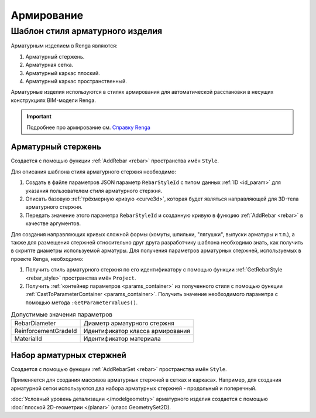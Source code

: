 Армирование
===========

Шаблон стиля арматурного изделия
--------------------------------

Арматурным изделием в Renga являются:

1. Арматурный стержень.
2. Арматурная сетка.
3. Арматурный каркас плоский.
4. Арматурный каркас пространственный.

Арматурные изделия используются в стилях армирования для автоматической расстановки в несущих конструкциях BIM-модели Renga.

.. important:: Подробнее про армирование см. `Справку Renga <https://help.rengabim.com/ru/Content/reinforcement_styles.htm>`_

Арматурный стержень
"""""""""""""""""""
Создается с помощью функции :ref:`AddRebar <rebar>` пространства имён ``Style``.

Для описания шаблона стиля арматурного стержня необходимо:

1. Создать в файле параметров JSON параметр ``RebarStyleId`` с типом данных :ref:`ID <id_param>` для указания пользователем стиля арматурного стержня. 
2. Описать базовую :ref:`трёхмерную кривую <curve3d>`, которая будет являться направляющей для 3D-тела арматурного стержня.
3. Передать значение этого параметра ``RebarStyleId`` и созданную кривую в функцию :ref:`AddRebar <rebar>` в качестве аргументов.

Для создания направляющих кривых сложной формы (хомуты, шпильки, "лягушки", выпуски арматуры и т.п.), а также для размещения стержней относительно друг друга разработчику шаблона необходимо знать, как получить в скрипте диаметры используемой арматуры. Для получения параметров арматурных стержней, используемых в проекте Renga, необходимо:

1. Получить стиль арматурного стержня по его идентификатору с помощью функции :ref:`GetRebarStyle <rebar_style>` пространства имён ``Project``.
2. Получить :ref:`контейнер параметров <params_container>` из полученного стиля с помощью функции  :ref:`CastToParameterContainer <params_container>`. Получить значение необходимого параметра с помощью метода ``:GetParameterValues()``.

.. code-block:: lua
    :caption: Пример. Функция получения диаметра стиля стержня по его ID
    :linenos:
    
    local function GetRebarDiameter(rebarStyleId)
        local style = Project.GetRebarStyle(rebarStyleId)
        local parameters = CastToParameterContainer(style)
        return parameters:GetParameterValues().RebarDiameter
    end

.. table:: Допустимые значения параметров

    +-----------------------+---------------------------------------+
    | RebarDiameter         | Диаметр арматурного стержня           |
    +-----------------------+---------------------------------------+
    | ReinforcementGradeId  | Идентификатор класса армирования      |
    +-----------------------+---------------------------------------+
    | MaterialId            | Идентификатор материала               |
    +-----------------------+---------------------------------------+

Набор арматурных стержней
"""""""""""""""""""""""""

Создается с помощью функции :ref:`AddRebarSet <rebar>` пространства имён ``Style``.

Применяется для создания массивов арматурных стержней в сетках и каркасах. Например, для создания арматурной сетки используются два набора арматурных стержней - продольный и поперечный.

:doc:`Условный уровень детализации </modelgeometry>` арматурного изделия создается с помощью :doc:`плоской 2D-геометрии </planar>` (класс GeometrySet2D).